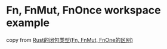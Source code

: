 * Fn, FnMut, FnOnce workspace example
:PROPERTIES:
:CUSTOM_ID: fn-fnmut-fnonce-workspace-example
:END:
copy from
[[https://tonydeng.github.io/2019/11/09/rust-closure-type/][Rust的闭包类型(Fn,
FnMut, FnOne的区别)]]
